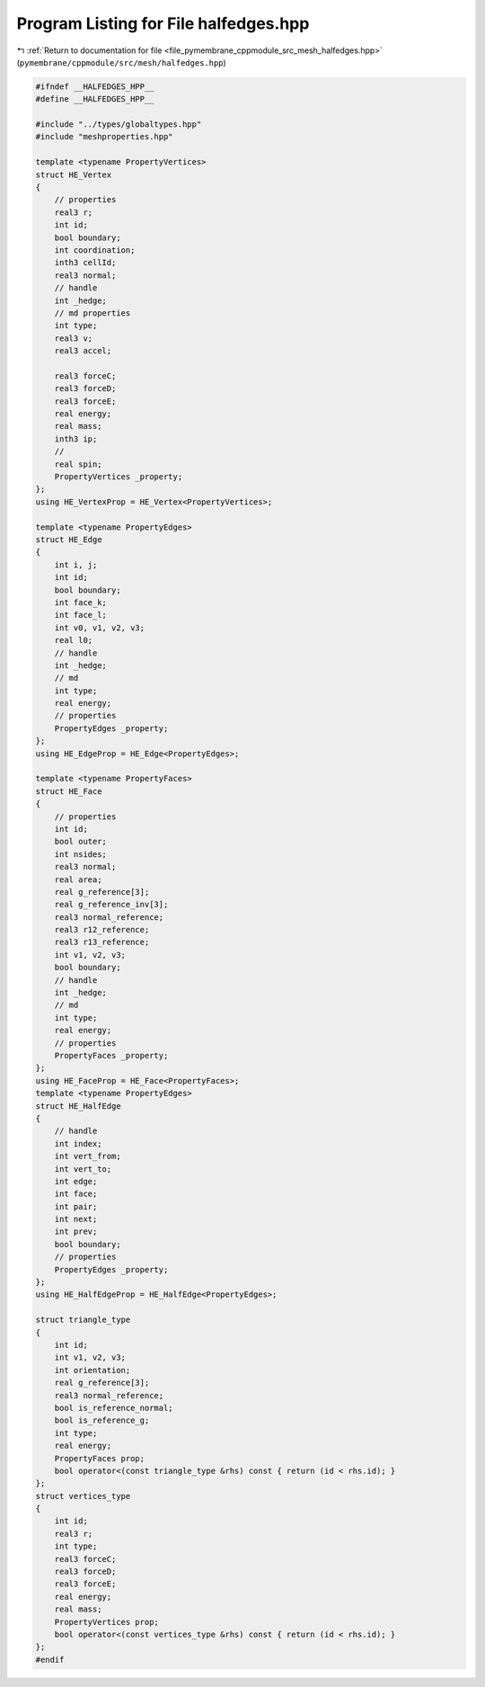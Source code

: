 
.. _program_listing_file_pymembrane_cppmodule_src_mesh_halfedges.hpp:

Program Listing for File halfedges.hpp
======================================

|exhale_lsh| :ref:`Return to documentation for file <file_pymembrane_cppmodule_src_mesh_halfedges.hpp>` (``pymembrane/cppmodule/src/mesh/halfedges.hpp``)

.. |exhale_lsh| unicode:: U+021B0 .. UPWARDS ARROW WITH TIP LEFTWARDS

.. code-block:: cpp

   #ifndef __HALFEDGES_HPP__
   #define __HALFEDGES_HPP__
   
   #include "../types/globaltypes.hpp"
   #include "meshproperties.hpp"
   
   template <typename PropertyVertices>
   struct HE_Vertex
   {
       // properties
       real3 r;          
       int id;           
       bool boundary;    
       int coordination; 
       inth3 cellId;     
       real3 normal;     
       // handle
       int _hedge; 
       // md properties
       int type;    
       real3 v;     
       real3 accel; 
   
       real3 forceC; 
       real3 forceD; 
       real3 forceE; 
       real energy;  
       real mass;    
       inth3 ip;     
       //
       real spin; 
       PropertyVertices _property;
   };
   using HE_VertexProp = HE_Vertex<PropertyVertices>;
   
   template <typename PropertyEdges>
   struct HE_Edge
   {
       int i, j;           
       int id;             
       bool boundary;      
       int face_k;         
       int face_l;         
       int v0, v1, v2, v3; 
       real l0;            
       // handle
       int _hedge; 
       // md
       int type;    
       real energy; 
       // properties
       PropertyEdges _property;
   };
   using HE_EdgeProp = HE_Edge<PropertyEdges>;
   
   template <typename PropertyFaces>
   struct HE_Face
   {
       // properties
       int id;       
       bool outer;   
       int nsides;   
       real3 normal; 
       real area;    
       real g_reference[3];     
       real g_reference_inv[3]; 
       real3 normal_reference;  
       real3 r12_reference;     
       real3 r13_reference;     
       int v1, v2, v3; 
       bool boundary;  
       // handle
       int _hedge; 
       // md
       int type;    
       real energy; 
       // properties
       PropertyFaces _property;
   };
   using HE_FaceProp = HE_Face<PropertyFaces>;
   template <typename PropertyEdges>
   struct HE_HalfEdge
   {
       // handle
       int index;     
       int vert_from; 
       int vert_to;   
       int edge;      
       int face;      
       int pair;      
       int next;      
       int prev;      
       bool boundary; 
       // properties
       PropertyEdges _property;
   };
   using HE_HalfEdgeProp = HE_HalfEdge<PropertyEdges>;
   
   struct triangle_type
   {
       int id;
       int v1, v2, v3;
       int orientation;
       real g_reference[3];      
       real3 normal_reference;   
       bool is_reference_normal; 
       bool is_reference_g;      
       int type;                 
       real energy;              
       PropertyFaces prop;
       bool operator<(const triangle_type &rhs) const { return (id < rhs.id); }
   };
   struct vertices_type
   {
       int id;
       real3 r;
       int type;     
       real3 forceC; 
       real3 forceD; 
       real3 forceE; 
       real energy;  
       real mass;    
       PropertyVertices prop;
       bool operator<(const vertices_type &rhs) const { return (id < rhs.id); }
   };
   #endif
   
